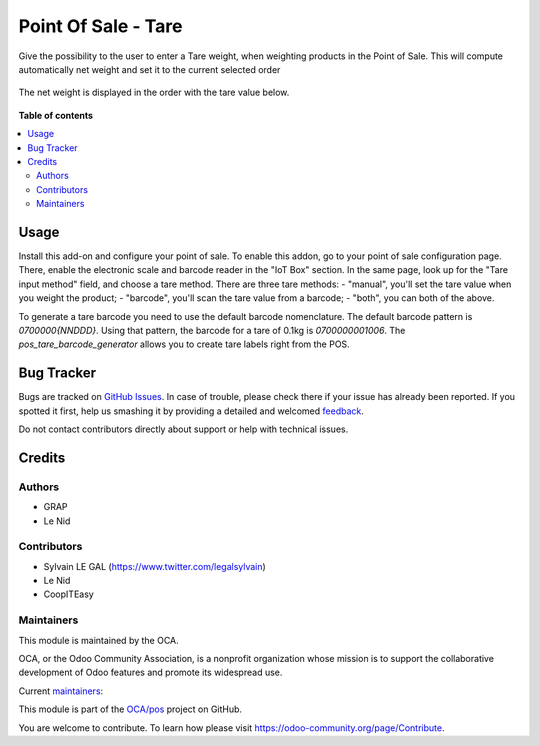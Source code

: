 ====================
Point Of Sale - Tare
====================

.. !!!!!!!!!!!!!!!!!!!!!!!!!!!!!!!!!!!!!!!!!!!!!!!!!!!!
   !! This file is generated by oca-gen-addon-readme !!
   !! changes will be overwritten.                   !!
   !!!!!!!!!!!!!!!!!!!!!!!!!!!!!!!!!!!!!!!!!!!!!!!!!!!!

.. |badge1| image:: https://img.shields.io/badge/maturity-Beta-yellow.png
    :target: https://odoo-community.org/page/development-status
    :alt: Beta
.. |badge2| image:: https://img.shields.io/badge/licence-AGPL--3-blue.png
    :target: http://www.gnu.org/licenses/agpl-3.0-standalone.html
    :alt: License: AGPL-3
.. |badge3| image:: https://img.shields.io/badge/github-OCA%2Fpos-lightgray.png?logo=github
    :target: https://github.com/OCA/pos/tree/12.0/pos_tare
    :alt: OCA/pos
.. |badge4| image:: https://img.shields.io/badge/weblate-Translate%20me-F47D42.png
    :target: https://translation.odoo-community.org/projects/pos-12-0/pos-12-0-pos_tare
    :alt: Translate me on Weblate
.. |badge5| image:: https://img.shields.io/badge/runbot-Try%20me-875A7B.png
    :target: https://runbot.odoo-community.org/runbot/184/12.0
    :alt: Try me on Runbot

|badge1| |badge2| |badge3| |badge4| |badge5| 

Give the possibility to the user to enter a Tare weight, when weighting
products in the Point of Sale.
This will compute automatically net weight and set it to the current
selected order

.. figure:: https://raw.githubusercontent.com/OCA/pos/12.0/pos_tare/static/description/pos_tare.png

The net weight is displayed in the order with the tare value below.

.. figure:: https://raw.githubusercontent.com/OCA/pos/12.0/pos_tare/static/description/order.png

**Table of contents**

.. contents::
   :local:

Usage
=====

Install this add-on and configure your point of sale. To enable this addon, go to your point of sale configuration page. There, enable the electronic scale and barcode reader in the "IoT Box" section. In the same page, look up for the "Tare input method" field, and choose a tare method. There are three tare methods:
- "manual", you'll set the tare value when you weight the product;
- "barcode", you'll scan the tare value from a barcode;
- "both", you can both of the above.

To generate a tare barcode you need to use the default barcode nomenclature. The default barcode pattern is `0700000{NNDDD}`. Using that pattern, the barcode for a tare of 0.1kg is `0700000001006`. The `pos_tare_barcode_generator` allows you to create tare labels right from the POS.

Bug Tracker
===========

Bugs are tracked on `GitHub Issues <https://github.com/OCA/pos/issues>`_.
In case of trouble, please check there if your issue has already been reported.
If you spotted it first, help us smashing it by providing a detailed and welcomed
`feedback <https://github.com/OCA/pos/issues/new?body=module:%20pos_tare%0Aversion:%2012.0%0A%0A**Steps%20to%20reproduce**%0A-%20...%0A%0A**Current%20behavior**%0A%0A**Expected%20behavior**>`_.

Do not contact contributors directly about support or help with technical issues.

Credits
=======

Authors
~~~~~~~

* GRAP
* Le Nid

Contributors
~~~~~~~~~~~~

- Sylvain LE GAL (https://www.twitter.com/legalsylvain)
- Le Nid
- CoopITEasy

Maintainers
~~~~~~~~~~~

This module is maintained by the OCA.

.. image:: https://odoo-community.org/logo.png
   :alt: Odoo Community Association
   :target: https://odoo-community.org

OCA, or the Odoo Community Association, is a nonprofit organization whose
mission is to support the collaborative development of Odoo features and
promote its widespread use.

.. |maintainer-fkawala| image:: https://github.com/fkawala.png?size=40px
    :target: https://github.com/fkawala
    :alt: fkawala
.. |maintainer-legalsylvain| image:: https://github.com/legalsylvain.png?size=40px
    :target: https://github.com/legalsylvain
    :alt: legalsylvain

Current `maintainers <https://odoo-community.org/page/maintainer-role>`__:

|maintainer-fkawala| |maintainer-legalsylvain| 

This module is part of the `OCA/pos <https://github.com/OCA/pos/tree/12.0/pos_tare>`_ project on GitHub.

You are welcome to contribute. To learn how please visit https://odoo-community.org/page/Contribute.
